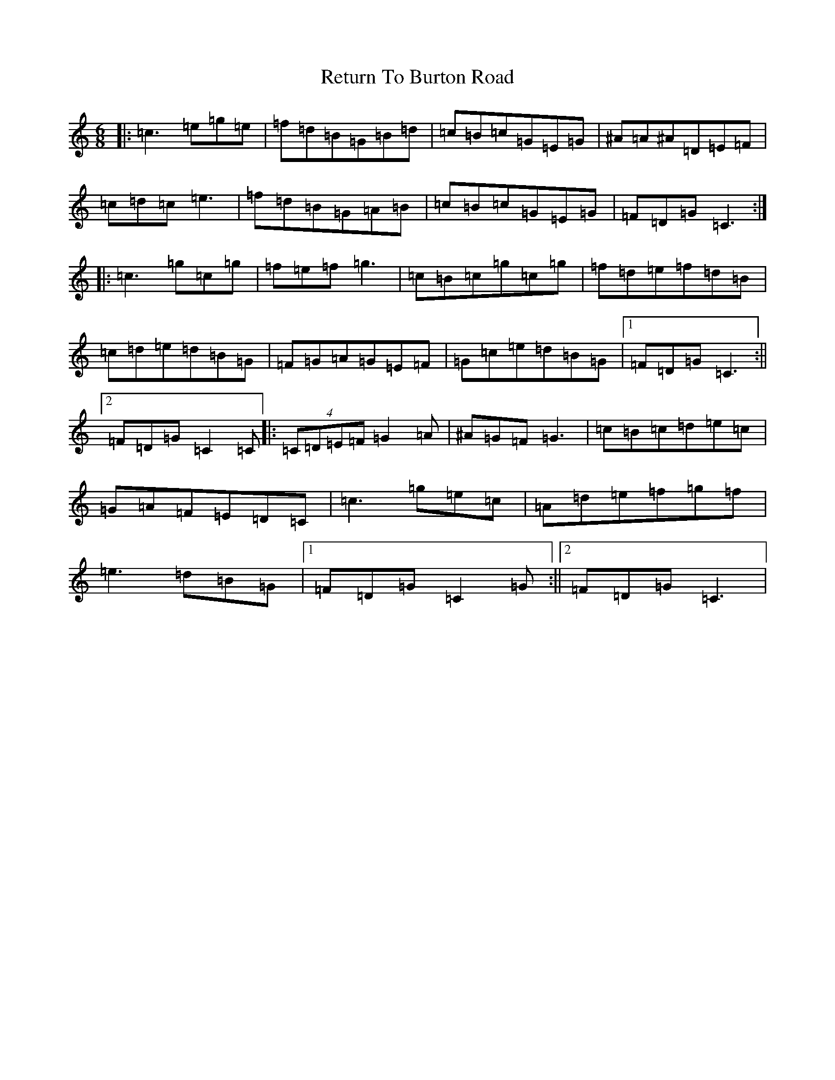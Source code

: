 X: 5852
T: Return To Burton Road
S: https://thesession.org/tunes/1391#setting2055
R: jig
M:6/8
L:1/8
K: C Major
|:=c3=e=g=e|=f=d=B=G=B=d|=c=B=c=G=E=G|^A=A^A=D=E=F|=c=d=c=e3|=f=d=B=G=A=B|=c=B=c=G=E=G|=F=D=G=C3:||:=c3=g=c=g|=f=e=f=g3|=c=B=c=g=c=g|=f=d=e=f=d=B|=c=d=e=d=B=G|=F=G=A=G=E=F|=G=c=e=d=B=G|1=F=D=G=C3:||2=F=D=G=C2=C|:(4=C=D=E=F=G2=A|^A=G=F=G3|=c=B=c=d=e=c|=G=A=F=E=D=C|=c3=g=e=c|=A=d=e=f=g=f|=e3=d=B=G|1=F=D=G=C2=G:||2=F=D=G=C3|